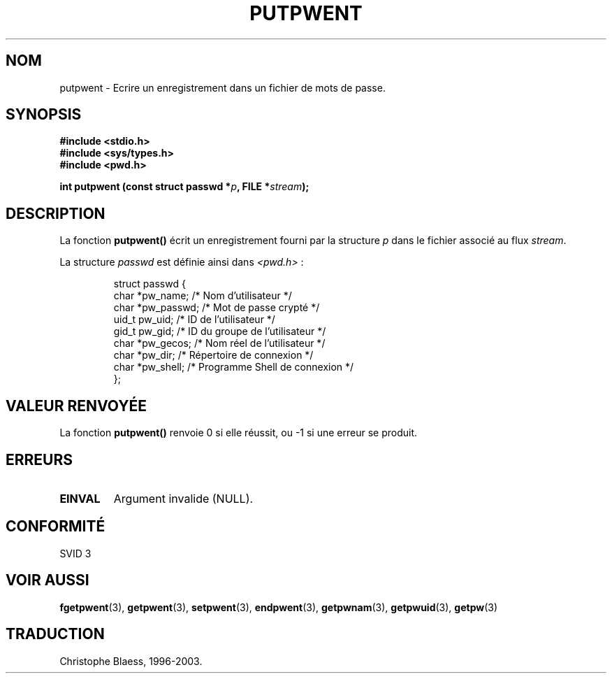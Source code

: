 .\" Copyright 1993 David Metcalfe (david@prism.demon.co.uk)
.\"
.\" Permission is granted to make and distribute verbatim copies of this
.\" manual provided the copyright notice and this permission notice are
.\" preserved on all copies.
.\"
.\" Permission is granted to copy and distribute modified versions of this
.\" manual under the conditions for verbatim copying, provided that the
.\" entire resulting derived work is distributed under the terms of a
.\" permission notice identical to this one
.\"
.\" Since the Linux kernel and libraries are constantly changing, this
.\" manual page may be incorrect or out-of-date.  The author(s) assume no
.\" responsibility for errors or omissions, or for damages resulting from
.\" the use of the information contained herein.  The author(s) may not
.\" have taken the same level of care in the production of this manual,
.\" which is licensed free of charge, as they might when working
.\" professionally.
.\"
.\" Formatted or processed versions of this manual, if unaccompanied by
.\" the source, must acknowledge the copyright and authors of this work.
.\"
.\" References consulted:
.\"     Linux libc source code
.\"     Lewine's _POSIX Programmer's Guide_ (O'Reilly & Associates, 1991)
.\"     386BSD man pages
.\" Modified Sat Jul 24 18:43:46 1993 by Rik Faith (faith@cs.unc.edu)
.\"
.\" Traduction 05/11/1996 par Christophe Blaess (ccb@club-internet.fr)
.\" Màj 21/07/2003 LDP-1.56
.\" Màj 20/07/2005 LDP-1.64
.\"
.TH PUTPWENT 3 "21 juillet 2003" LDP "Manuel du programmeur Linux"
.SH NOM
putpwent \- Ecrire un enregistrement dans un fichier de mots de passe.
.SH SYNOPSIS
.nf
.B #include <stdio.h>
.B #include <sys/types.h>
.B #include <pwd.h>
.sp
.BI "int putpwent (const struct passwd *" p ", FILE *" stream );
.fi
.SH DESCRIPTION
La fonction \fBputpwent()\fP écrit un enregistrement fourni par la structure
\fIp\fP dans le fichier associé au flux \fIstream\fP.
.PP
La structure \fIpasswd\fP est définie ainsi dans \fI<pwd.h>\fP\ :
.sp
.RS
.nf
.ta 8n 16n 32n
struct passwd {
  char   *pw_name;   /* Nom d'utilisateur             */
  char   *pw_passwd; /* Mot de passe crypté           */
  uid_t   pw_uid;    /* ID de l'utilisateur           */
  gid_t   pw_gid;    /* ID du groupe de l'utilisateur */
  char   *pw_gecos;  /* Nom réel de l'utilisateur     */
  char   *pw_dir;    /* Répertoire de connexion       */
  char   *pw_shell;  /* Programme Shell de connexion  */
};
.ta
.fi
.RE
.SH "VALEUR RENVOYÉE"
La fonction \fBputpwent()\fP renvoie 0 si elle réussit, ou \-1 si une
erreur se produit.
.SH ERREURS
.TP
.B EINVAL
Argument invalide (NULL).
.SH "CONFORMITÉ"
SVID 3
.SH "VOIR AUSSI"
.BR fgetpwent (3),
.BR getpwent (3),
.BR setpwent (3),
.BR endpwent (3),
.BR getpwnam (3),
.BR getpwuid (3),
.BR getpw (3)
.SH TRADUCTION
Christophe Blaess, 1996-2003.
